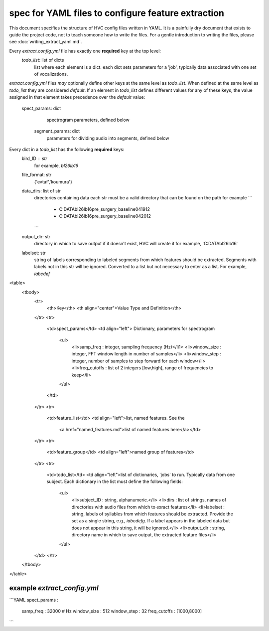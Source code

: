 ===================================================
spec for YAML files to configure feature extraction
===================================================

This document specifies the structure of HVC config files written in
YAML. It is a painfully dry document that exists to guide the project
code, not to teach someone how to write the files. For a gentle
introduction to writing the files, please see
:doc:`writing_extract_yaml.md`.

Every `extract.config.yml` file has exactly one **required** key at the top level:
   `todo_list`: list of dicts
      list where each element is a dict.
      each dict sets parameters for a 'job', typically
      data associated with one set of vocalizations.

`extract.config.yml` files *may* optionally define other keys at the same level as `todo_list`.
When defined at the same level as `todo_list` they are considered `default`.
If an element in `todo_list` defines different values for any of these keys,
the value assigned in that element takes precedence over the `default` value:
   spect_params: dict
      spectrogram parameters, defined below
    segment_params: dict
        parameters for dividing audio into segments, defined below

Every dict in a `todo_list` has the following **required** keys:
  bird_ID : str
    for example, `bl26lb16`

  file_format: str
    {'evtaf','koumura'}

  data_dirs: list of str
    directories containing data
    each str must be a valid directory that can be found on the path
    for example
    ```
        - C:\DATA\bl26lb16\pre_surgery_baseline\041912
        - C:\DATA\bl26lb16\pre_surgery_baseline\042012
    ```

  output_dir: str
    directory in which to save output
    if it doesn't exist, HVC will create it
    for example, `C:\DATA\bl26lb16\`

  labelset: str
    string of labels corresponding to labeled segments
    from which features should be extracted.
    Segments with labels not in this str will be ignored.
    Converted to a list but not necessary to enter as a list.
    For example, `iabcdef`

<table>
  <tbody>
    <tr>
      <th>Key</th>
      <th align="center">Value Type and Definition</th>
    </tr>
    <tr>
      <td>spect_params</td>
      <td align="left">
      Dictionary, parameters for spectrogram
        <ul>
            <li>samp_freq : integer, sampling frequency (Hz)</li1>
            <li>window_size : integer, FFT window length in number of samples</li>
            <li>window_step : integer, number of samples to step forward for each window</li>
            <li>freq_cutoffs : list of 2 integers [low,high], range of frequencies to keep</li>
        </ul>
      </td>
    </tr>
    <tr>
      <td>feature_list</td>
      <td align="left">list, named features. See the
       <a href="named_features.md">list of named features here</a></td>
    </tr>
    <tr>
      <td>feature_group</td>
      <td align="left">named group of features</td>
    </tr>
    <tr>
      <td>todo_list</td>
      <td align="left">list of dictionaries, 'jobs' to run. Typically data from one subject.
      Each dictionary in the list must define the following fields:
        <ul>
            <li>subject_ID : string, alphanumeric.</li>
            <li>dirs : list of strings, names of directories with
            audio files from which to exract features</li>
            <li>labelset : string, labels of syllables from which
            features should be extracted. Provide the set as a single
            string, e.g., `iabcdefg`. If a label appears in the labeled data but
            does not appear in this string, it will be ignored.</li>
            <li>output_dir : string, directory name in which to save output, the extracted feature files</li>
        </ul>
    </td>
    </tr>
  </tbody>
</table>

example `extract_config.yml`
----------------------------

```YAML
spect_params :
    samp_freq : 32000 # Hz
    window_size : 512
    window_step : 32
    freq_cutoffs : [1000,8000]
```